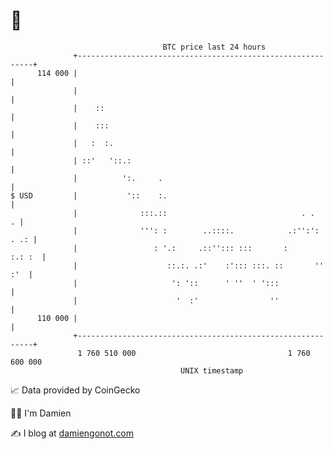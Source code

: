 * 👋

#+begin_example
                                     BTC price last 24 hours                    
                 +------------------------------------------------------------+ 
         114 000 |                                                            | 
                 |                                                            | 
                 |    ::                                                      | 
                 |    :::                                                     | 
                 |   :  :.                                                    | 
                 | ::'   '::.:                                                | 
                 |          ':.     .                                         | 
   $ USD         |           '::    :.                                        | 
                 |              :::.::                              . .     . | 
                 |              ''': :        ..::::.            .:'':': . .: | 
                 |                 : '.:     .::''::: :::       :      :.: :  | 
                 |                    ::.:. .:'    :'::: :::. ::       '' :'  | 
                 |                     ': '::      ' ''  ' ':::               | 
                 |                      '  :'                ''               | 
         110 000 |                                                            | 
                 +------------------------------------------------------------+ 
                  1 760 510 000                                  1 760 600 000  
                                         UNIX timestamp                         
#+end_example
📈 Data provided by CoinGecko

🧑‍💻 I'm Damien

✍️ I blog at [[https://www.damiengonot.com][damiengonot.com]]
